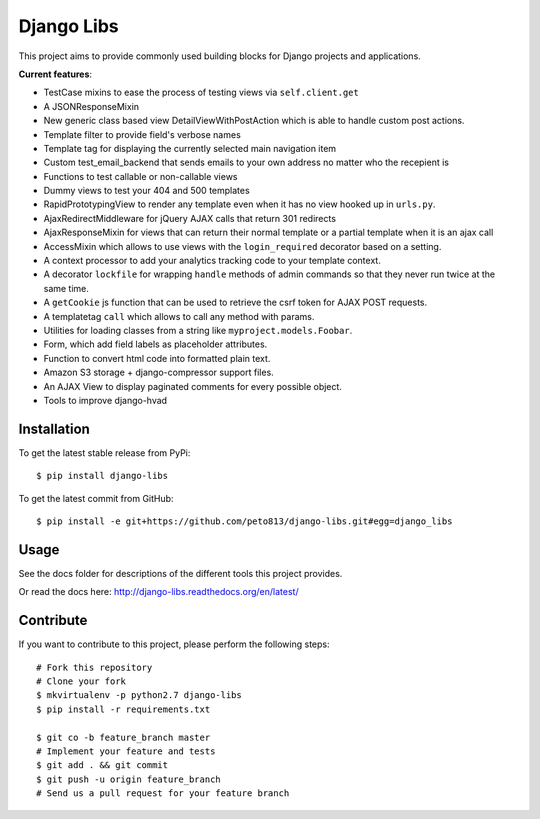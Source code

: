 Django Libs
===========

This project aims to provide commonly used building blocks for Django projects
and applications.

**Current features**:

* TestCase mixins to ease the process of testing views via ``self.client.get``
* A JSONResponseMixin
* New generic class based view DetailViewWithPostAction which is able to
  handle custom post actions.
* Template filter to provide field's verbose names
* Template tag for displaying the currently selected main navigation item
* Custom test_email_backend that sends emails to your own address no matter
  who the recepient is
* Functions to test callable or non-callable views
* Dummy views to test your 404 and 500 templates
* RapidPrototypingView to render any template even when it has no view hooked
  up in ``urls.py``.
* AjaxRedirectMiddleware for jQuery AJAX calls that return 301 redirects
* AjaxResponseMixin for views that can return their normal template or a
  partial template when it is an ajax call
* AccessMixin which allows to use views with the ``login_required`` decorator
  based on a setting.
* A context processor to add your analytics tracking code to your template
  context.
* A decorator ``lockfile`` for wrapping ``handle`` methods of admin commands
  so that they never run twice at the same time.
* A ``getCookie`` js function that can be used to retrieve the csrf token
  for AJAX POST requests.
* A templatetag ``call`` which allows to call any method with params.
* Utilities for loading classes from a string like ``myproject.models.Foobar``.
* Form, which add field labels as placeholder attributes.
* Function to convert html code into formatted plain text.
* Amazon S3 storage + django-compressor support files.
* An AJAX View to display paginated comments for every possible object.
* Tools to improve django-hvad

Installation
------------

To get the latest stable release from PyPi::

    $ pip install django-libs

To get the latest commit from GitHub::

    $ pip install -e git+https://github.com/peto813/django-libs.git#egg=django_libs

Usage
-----

See the docs folder for descriptions of the different tools this project
provides.

Or read the docs here: http://django-libs.readthedocs.org/en/latest/

Contribute
----------

If you want to contribute to this project, please perform the following steps::

    # Fork this repository
    # Clone your fork
    $ mkvirtualenv -p python2.7 django-libs
    $ pip install -r requirements.txt

    $ git co -b feature_branch master
    # Implement your feature and tests
    $ git add . && git commit
    $ git push -u origin feature_branch
    # Send us a pull request for your feature branch
